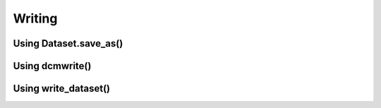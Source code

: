 

Writing
=======

Using Dataset.save_as()
-----------------------

Using dcmwrite()
----------------

Using write_dataset()
---------------------
